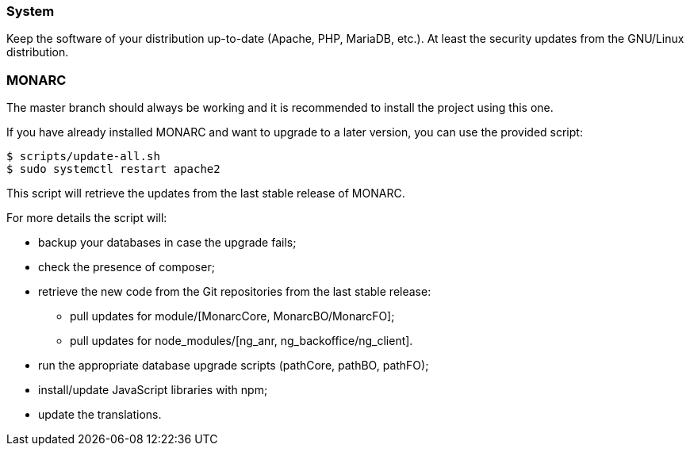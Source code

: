 === System

Keep the software of your distribution up-to-date (Apache, PHP, MariaDB, etc.).
At least the security updates from the GNU/Linux distribution.


=== MONARC

The master branch should always be working and it is recommended to install
the project using this one.

If you have already installed MONARC and want to upgrade to a later version, you
can use the provided script:


[source,bash]
----
$ scripts/update-all.sh
$ sudo systemctl restart apache2
----

This script will retrieve the updates from the last stable release of MONARC.


For more details the script will:

* backup your databases in case the upgrade fails;
* check the presence of composer;
* retrieve the new code from the Git repositories from the last stable release:
** pull updates for module/[MonarcCore, MonarcBO/MonarcFO];
** pull updates for node_modules/[ng_anr, ng_backoffice/ng_client].
* run the appropriate database upgrade scripts (pathCore, pathBO, pathFO);
* install/update JavaScript libraries with npm;
* update the translations.
